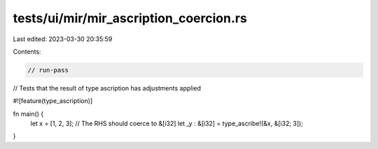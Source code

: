 tests/ui/mir/mir_ascription_coercion.rs
=======================================

Last edited: 2023-03-30 20:35:59

Contents:

.. code-block:: rs

    // run-pass
// Tests that the result of type ascription has adjustments applied

#![feature(type_ascription)]

fn main() {
    let x = [1, 2, 3];
    // The RHS should coerce to &[i32]
    let _y : &[i32] = type_ascribe!(&x, &[i32; 3]);
}


